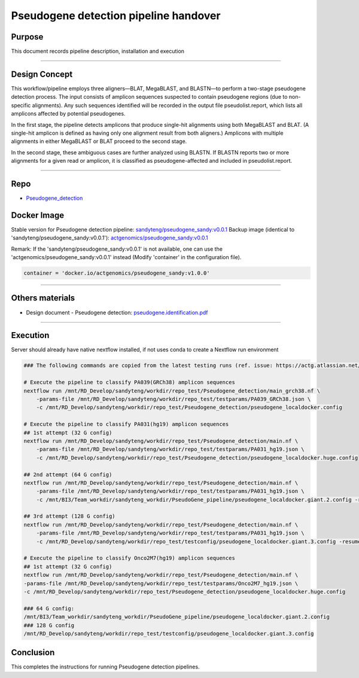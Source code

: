 =======================================
Pseudogene detection pipeline handover
=======================================

-----------------
Purpose
-----------------

This document records pipeline description, installation and execution

----

-----------------
Design Concept
-----------------

This workflow/pipeline employs three aligners—BLAT, MegaBLAST, and BLASTN—to perform a two-stage pseudogene detection process. The input consists of amplicon sequences suspected to contain pseudogene regions (due to non-specific alignments). Any such sequences identified will be recorded in the output file pseudolist.report, which lists all amplicons affected by potential pseudogenes.

In the first stage, the pipeline detects amplicons that produce single-hit alignments using both MegaBLAST and BLAT. (A single-hit amplicon is defined as having only one alignment result from both aligners.) Amplicons with multiple alignments in either MegaBLAST or BLAT proceed to the second stage.

In the second stage, these ambiguous cases are further analyzed using BLASTN. If BLASTN reports two or more alignments for a given read or amplicon, it is classified as pseudogene-affected and included in pseudolist.report.

----

-----------------
Repo
-----------------

- `Pseudogene_detection <https://github.com/ACTGenomics/Pseudogene_detection>`_


-----------------
Docker Image
-----------------

Stable version for Pseudogene detection pipeline: `sandyteng/pseudogene_sandy:v0.0.1 <https://hub.docker.com/repository/docker/sandyteng/pseudogene_sandy/general>`_
Backup image (identical to 'sandyteng/pseudogene_sandy:v0.0.1'): `actgenomics/pseudogene_sandy:v0.0.1 <https://hub.docker.com/repository/docker/actgenomics/pseudogene_sandy/general>`_

Remark:
If the 'sandyteng/pseudogene_sandy:v0.0.1' is not available, one can use the 'actgenomics/pseudogene_sandy:v0.0.1' instead (Modify 'container' in the configuration file).

.. code-block:: console

    container = 'docker.io/actgenomics/pseudogene_sandy:v1.0.0'

----

-----------------
Others materials
-----------------

- Design document - Pseudogene detection: `pseudogene.identification.pdf <_static/pseudogene.identification.pdf>`_

----

--------------------
Execution
--------------------

Server should already have native nextflow installed, if not uses conda to create a Nextflow run environment

.. code-block:: console

    ### The following commands are copied from the latest testing runs (ref. issue: https://actg.atlassian.net/browse/ABIE-836)

    # Execute the pipeline to classify PA039(GRCh38) amplicon sequences
    nextflow run /mnt/RD_Develop/sandyteng/workdir/repo_test/Pseudogene_detection/main_grch38.nf \
        -params-file /mnt/RD_Develop/sandyteng/workdir/repo_test/testparams/PA039_GRCh38.json \
        -c /mnt/RD_Develop/sandyteng/workdir/repo_test/Pseudogene_detection/pseudogene_localdocker.config

    # Execute the pipeline to classify PA031(hg19) amplicon sequences
    ## 1st attempt (32 G config)
    nextflow run /mnt/RD_Develop/sandyteng/workdir/repo_test/Pseudogene_detection/main.nf \
        -params-file /mnt/RD_Develop/sandyteng/workdir/repo_test/testparams/PA031_hg19.json \
        -c /mnt/RD_Develop/sandyteng/workdir/repo_test/Pseudogene_detection/pseudogene_localdocker.huge.config

    ## 2nd attempt (64 G config)
    nextflow run /mnt/RD_Develop/sandyteng/workdir/repo_test/Pseudogene_detection/main.nf \
        -params-file /mnt/RD_Develop/sandyteng/workdir/repo_test/testparams/PA031_hg19.json \
        -c /mnt/BI3/Team_workdir/sandyteng_workdir/PseudoGene_pipeline/pseudogene_localdocker.giant.2.config -resume

    ## 3rd attempt (128 G config)
    nextflow run /mnt/RD_Develop/sandyteng/workdir/repo_test/Pseudogene_detection/main.nf \
        -params-file /mnt/RD_Develop/sandyteng/workdir/repo_test/testparams/PA031_hg19.json \
        -c /mnt/RD_Develop/sandyteng/workdir/repo_test/testconfig/pseudogene_localdocker.giant.3.config -resume

    # Execute the pipeline to classify Onco2M7(hg19) amplicon sequences
    ## 1st attempt (32 G config)
    nextflow run /mnt/RD_Develop/sandyteng/workdir/repo_test/Pseudogene_detection/main.nf \
    -params-file /mnt/RD_Develop/sandyteng/workdir/repo_test/testparams/Onco2M7_hg19.json \
    -c /mnt/RD_Develop/sandyteng/workdir/repo_test/Pseudogene_detection/pseudogene_localdocker.huge.config

    ### 64 G config: 
    /mnt/BI3/Team_workdir/sandyteng_workdir/PseudoGene_pipeline/pseudogene_localdocker.giant.2.config 
    ### 128 G config 
    /mnt/RD_Develop/sandyteng/workdir/repo_test/testconfig/pseudogene_localdocker.giant.3.config

--------------------
Conclusion
--------------------

This completes the instructions for running Pseudogene detection pipelines.